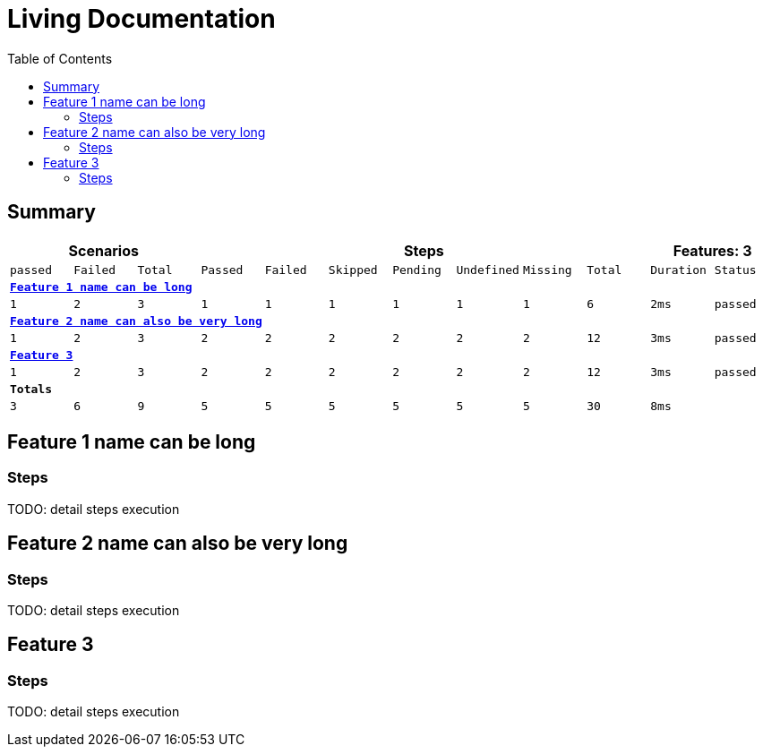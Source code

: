 :toc: right
:backend: html5
:doctitle: Living Documentation
:doctype: book
:icons: font
:!numbered:
:sectanchors:
:sectlink:

= Living Documentation

== Summary 


[cols="12*^m", options="header,footer"]
|===
3+|Scenarios 7+|Steps 2+|Features: 3

|passed
|Failed
|Total
|Passed
|Failed
|Skipped
|Pending
|Undefined
|Missing
|Total
|Duration
|Status

12+^|*<<Feature 1 name can be long>>*

|1
|2
|3
|1
|1
|1
|1
|1
|1
|6
|2ms
|passed

12+^|*<<Feature 2 name can also be very long>>*

|1
|2
|3
|2
|2
|2
|2
|2
|2
|12
|3ms
<|passed

12+^|*<<Feature 3>>*

|1
|2
|3
|2
|2
|2
|2
|2
|2
|12
|3ms
<|passed

12+^|*Totals*

|3
|6
|9
|5
|5
|5
|5
|5
|5
|30
|8ms
| {empty}

|===

== Feature 1 name can be long

=== Steps 

TODO: detail steps execution

== Feature 2 name can also be very long

=== Steps

TODO: detail steps execution

== Feature 3

=== Steps

TODO: detail steps execution

